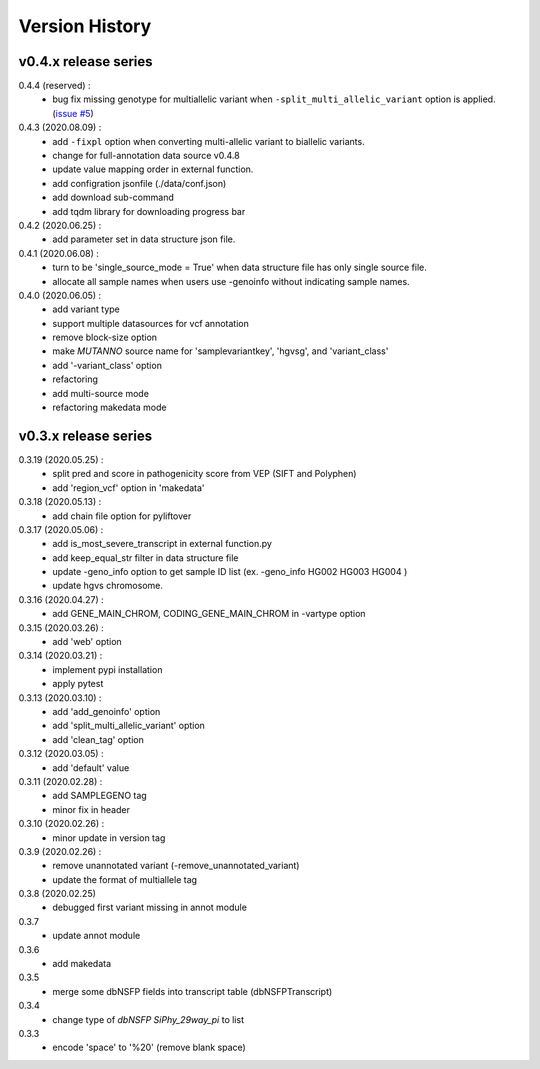 Version History
===============

v0.4.x release series
---------------------
0.4.4 (reserved) :
	- bug fix missing genotype for multiallelic variant when ``-split_multi_allelic_variant`` option is applied. (`issue #5 <https://github.com/dbmi-bgm/mutanno/issues/5>`_)

0.4.3 (2020.08.09) :
	- add ``-fixpl`` option when converting multi-allelic variant to biallelic variants. 
	- change for full-annotation data source v0.4.8
	- update value mapping order in external function.
	- add configration jsonfile (./data/conf.json)
	- add download sub-command
	- add tqdm library for downloading progress bar
0.4.2 (2020.06.25) :
	- add parameter set in data structure json file.
0.4.1 (2020.06.08) :
	- turn to be 'single_source_mode = True' when data structure file has only single source file.
	- allocate all sample names when users use -genoinfo without indicating sample names.
0.4.0 (2020.06.05) :
	- add variant type
	- support multiple datasources for vcf annotation
	- remove block-size option
	- make `MUTANNO` source name for 'samplevariantkey', 'hgvsg', and 'variant_class'
	- add '-variant_class' option
	- refactoring
	- add multi-source mode
	- refactoring makedata mode	
	



v0.3.x release series
---------------------

0.3.19 (2020.05.25) :
	- split pred and score in pathogenicity score from VEP (SIFT and Polyphen)
	- add 'region_vcf' option in 'makedata'
0.3.18 (2020.05.13) :
	- add chain file option for pyliftover
0.3.17 (2020.05.06) :
	- add is_most_severe_transcript in external function.py
	- add keep_equal_str filter in data structure file
	- update -geno_info option to get sample ID list (ex. -geno_info HG002 HG003 HG004 )
	- update hgvs chromosome.
0.3.16 (2020.04.27) :
	- add GENE_MAIN_CHROM, CODING_GENE_MAIN_CHROM in -vartype option
0.3.15 (2020.03.26) :
	- add 'web' option
0.3.14 (2020.03.21) :
	- implement pypi installation
	- apply pytest
0.3.13 (2020.03.10) :
	- add 'add_genoinfo' option
	- add 'split_multi_allelic_variant' option
	- add 'clean_tag' option
0.3.12 (2020.03.05) :
	- add 'default' value
0.3.11 (2020.02.28) :
	- add SAMPLEGENO tag
	- minor fix in header
0.3.10 (2020.02.26) :
	- minor update in version tag
0.3.9 (2020.02.26) :
	- remove unannotated variant (-remove_unannotated_variant)
	- update the format of multiallele tag
0.3.8 (2020.02.25)
	- debugged first variant missing in annot module
0.3.7
	- update annot module
0.3.6
	- add makedata	
0.3.5
	- merge some dbNSFP fields into transcript table (dbNSFPTranscript)
0.3.4
	- change type of `dbNSFP SiPhy_29way_pi` to list
0.3.3
	- encode 'space' to '%20' (remove blank space)









